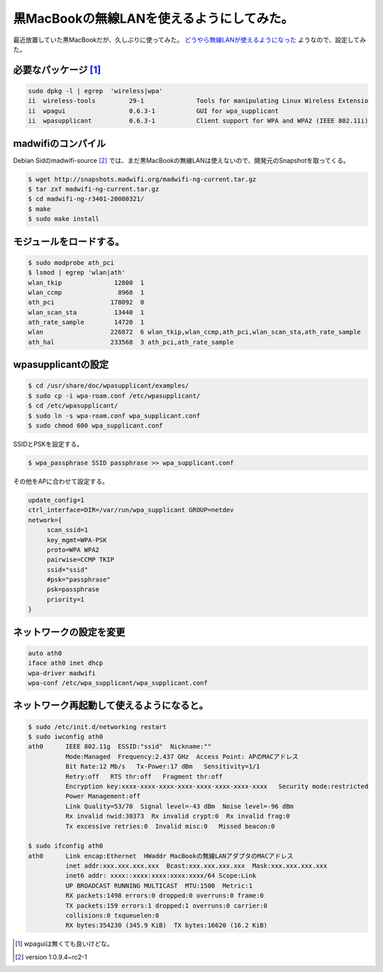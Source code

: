 黒MacBookの無線LANを使えるようにしてみた。
==========================================

最近放置していた黒MacBookだが、久しぶりに使ってみた。 `どうやら無線LANが使えるようになった <http://wiki.debian.org/MacBook#head-6bf5cdb079ddbb2980e9f19580d6cd7ca5b85455>`_ ようなので、設定してみた。


必要なパッケージ [#]_ 
------------------------------------------------



.. code-block:: sh


   sudo dpkg -l | egrep  'wireless|wpa'
   ii  wireless-tools         29-1              Tools for manipulating Linux Wireless Extensio
   ii  wpagui                 0.6.3-1           GUI for wpa_supplicant
   ii  wpasupplicant          0.6.3-1           Client support for WPA and WPA2 (IEEE 802.11i)



madwifiのコンパイル
-------------------


Debian Sidのmadwifi-source [#]_ では、まだ黒MacBookの無線LANは使えないので、開発元のSnapshotを取ってくる。


.. code-block:: sh


   $ wget http://snapshots.madwifi.org/madwifi-ng-current.tar.gz
   $ tar zxf madwifi-ng-current.tar.gz
   $ cd madwifi-ng-r3401-20080321/
   $ make
   $ sudo make install



モジュールをロードする。
------------------------



.. code-block:: sh


   $ sudo modprobe ath_pci
   $ lsmod | egrep 'wlan|ath'
   wlan_tkip              12800  1 
   wlan_ccmp               8960  1 
   ath_pci               178092  0 
   wlan_scan_sta          13440  1 
   ath_rate_sample        14720  1 
   wlan                  226872  6 wlan_tkip,wlan_ccmp,ath_pci,wlan_scan_sta,ath_rate_sample
   ath_hal               233568  3 ath_pci,ath_rate_sample



wpasupplicantの設定
-------------------



.. code-block:: sh


   $ cd /usr/share/doc/wpasupplicant/examples/
   $ sudo cp -i wpa-roam.conf /etc/wpasupplicant/
   $ cd /etc/wpasupplicant/
   $ sudo ln -s wpa-roam.conf wpa_supplicant.conf
   $ sudo chmod 600 wpa_supplicant.conf


SSIDとPSKを設定する。


.. code-block:: sh


   $ wpa_passphrase SSID passphrase >> wpa_supplicant.conf


その他をAPに合わせて設定する。


.. code-block:: sh


   update_config=1
   ctrl_interface=DIR=/var/run/wpa_supplicant GROUP=netdev
   network={
   	scan_ssid=1
   	key_mgmt=WPA-PSK
   	proto=WPA WPA2
   	pairwise=CCMP TKIP
   	ssid="ssid"
   	#psk="passphrase"
   	psk=passphrase
   	priority=1
   }



ネットワークの設定を変更
------------------------



.. code-block:: sh


   auto ath0
   iface ath0 inet dhcp
   wpa-driver madwifi
   wpa-conf /etc/wpa_supplicant/wpa_supplicant.conf



ネットワーク再起動して使えるようになると。
------------------------------------------



.. code-block:: sh


   $ sudo /etc/init.d/networking restart
   $ sudo iwconfig ath0
   ath0      IEEE 802.11g  ESSID:"ssid"  Nickname:""
             Mode:Managed  Frequency:2.437 GHz  Access Point: APのMACアドレス   
             Bit Rate:12 Mb/s   Tx-Power:17 dBm   Sensitivity=1/1  
             Retry:off   RTS thr:off   Fragment thr:off
             Encryption key:xxxx-xxxx-xxxx-xxxx-xxxx-xxxx-xxxx-xxxx   Security mode:restricted
             Power Management:off
             Link Quality=53/70  Signal level=-43 dBm  Noise level=-96 dBm
             Rx invalid nwid:30373  Rx invalid crypt:0  Rx invalid frag:0
             Tx excessive retries:0  Invalid misc:0   Missed beacon:0
   
   $ sudo ifconfig ath0
   ath0      Link encap:Ethernet  HWaddr MacBookの無線LANアダプタのMACアドレス  
             inet addr:xxx.xxx.xxx.xxx  Bcast:xxx.xxx.xxx.xxx  Mask:xxx.xxx.xxx.xxx
             inet6 addr: xxxx::xxxx:xxxx:xxxx:xxxx/64 Scope:Link
             UP BROADCAST RUNNING MULTICAST  MTU:1500  Metric:1
             RX packets:1498 errors:0 dropped:0 overruns:0 frame:0
             TX packets:159 errors:1 dropped:1 overruns:0 carrier:0
             collisions:0 txqueuelen:0 
             RX bytes:354230 (345.9 KiB)  TX bytes:16620 (16.2 KiB)
   





.. [#] wpaguiは無くても良いけどな。
.. [#] version 1:0.9.4~rc2-1


.. author:: default
.. categories:: MacBook,Debian,network
.. tags::
.. comments::
